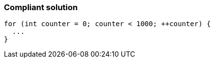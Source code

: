 === Compliant solution

[source,text]
----
for (int counter = 0; counter < 1000; ++counter) {
  ...
}
----

